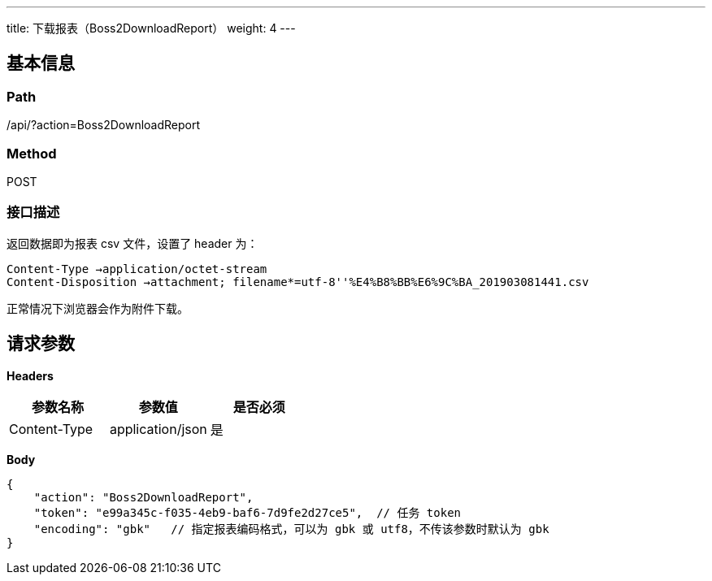 ---
title: 下载报表（Boss2DownloadReport）
weight: 4
---

== 基本信息

=== Path
/api/?action=Boss2DownloadReport

=== Method
POST

=== 接口描述
返回数据即为报表 csv 文件，设置了 header 为：

----
Content-Type →application/octet-stream
Content-Disposition →attachment; filename*=utf-8''%E4%B8%BB%E6%9C%BA_201903081441.csv
----

正常情况下浏览器会作为附件下载。


== 请求参数

*Headers*

[cols="3*", options="header"]

|===
| 参数名称 | 参数值 | 是否必须

| Content-Type
| application/json
| 是
|===

*Body*

[,javascript]
----
{
    "action": "Boss2DownloadReport",
    "token": "e99a345c-f035-4eb9-baf6-7d9fe2d27ce5",  // 任务 token
    "encoding": "gbk"   // 指定报表编码格式，可以为 gbk 或 utf8，不传该参数时默认为 gbk
}
----

